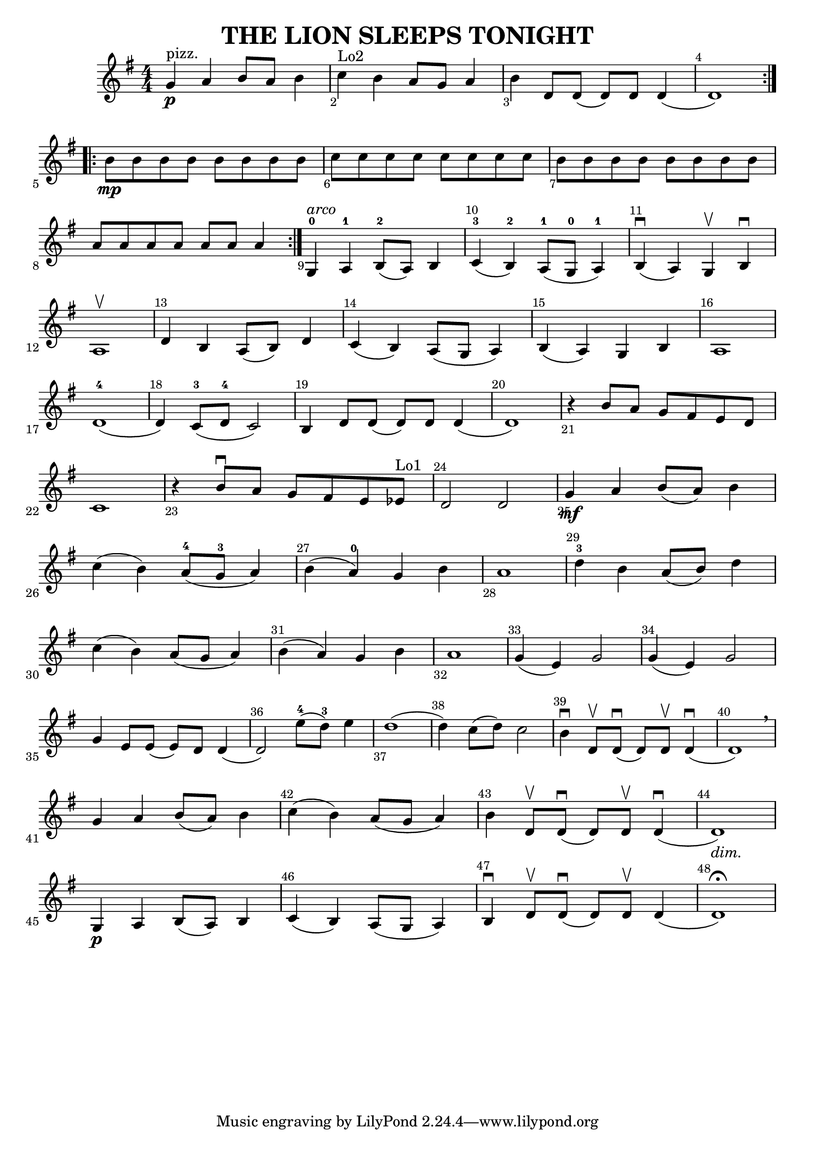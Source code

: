 \version "2.18.2"
\header {
    title="THE LION SLEEPS TONIGHT"
}
\score {
    \relative c'' {
        \key g \major
        \clef treble
        \time 4/4 \numericTimeSignature

        \repeat volta 2 {
          g4^"pizz."_\p a b8 a b4 |  % measure 1
          c^"Lo2" b a8 g a4  |
          b d,8 d( d) d d4(  |
          d1) |
        }
        \repeat volta 2 {
          b'8_\mp b b b b b b b |
          c c c c c c c c b b b b b b b b |
          a a a a a a a4 |
        }
        g,4^0^\markup{ \italic arco} a^1 b8(^2 a) b4 |
        c(^3 b^2) a8(^1 g^0 a4)^1 |
        b(\downbow a) g\upbow b\downbow |
        a1\upbow | % measure 12
        d4 b a8( b) d4 |
        c4( b) a8( g a4) |
        b4( a) g b |
        a1 |
        d1(^4 \noBreak |
        d4) c8(^3 d^4 c2) |
        b4 d8 d( d) d d4( \noBreak |
        d1) |
        r4 b'8 a g fis e d |
        c1 |
        r4 b'8\downbow a g fis e ees^"Lo1" |
        d2 d2 |  % measure 24
        g4_\mf a b8( a) b4 |
        c( b) a8^4( g^3 a4) |
        b4( a4^0) g b |
        a1 |
        d4^3 b a8( b) d4 | % measure 29
        c4( b) a8( g a4) |
        b4( a) g b |
        a1 |
        g4( e) g2 |
        g4( e) g2 |
        g4 e8 e( e) d d4( \noBreak |
        d2) e'8^4( d^3) e4 |
        d1( \noBreak | % measure 37
        d4) c8( d) c2 |
        b4\downbow d,8\upbow d8(\downbow d) d\upbow d4\downbow( \noBreak |
        d1) \breathe| % measure 40
        g4 a b8( a) b4 |
        c4( b) a8( g a4) |
        b4 d,8\upbow d(\downbow d) d\upbow d4(\downbow  \noBreak |
        d1_\markup {\italic dim.}) | % measure 44
        g,4_\p a b8( a) b4 |
        c4( b) a8( g a4) |
        b4\downbow d8\upbow d8(\downbow d) d\upbow d4( \noBreak |
        d1)\fermata |
    }
    \layout {
      \context {
        \Score {
          \override SpacingSpanner.base-shortest-duration = #(ly:make-moment 1/24)
          \override Score.BarNumber #'break-visibility = #end-of-line-invisible
          \override Score.BarNumber #'Y-offset = #-4.0 % bar number below staff!
        }
      }
    }
}

